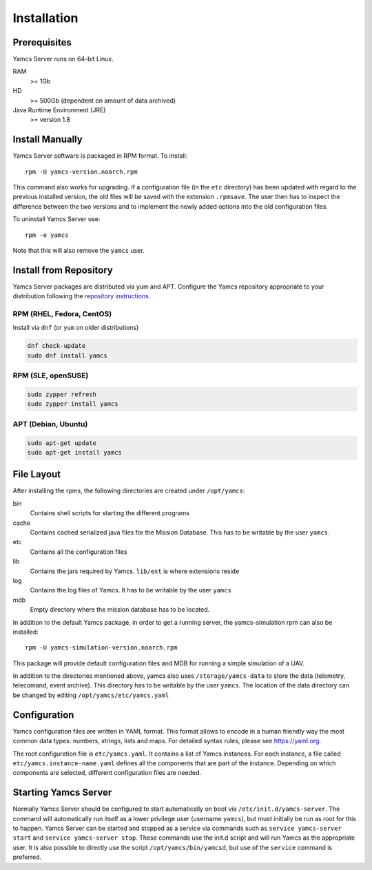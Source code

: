 Installation
============

Prerequisites
-------------

Yamcs Server runs on 64-bit Linux.

RAM
    >= 1Gb

HD
    >= 500Gb (dependent on amount of data archived)

Java Runtime Environment (JRE)
    >= version 1.8


Install Manually
----------------

Yamcs Server software is packaged in RPM format. To install::

    rpm -U yamcs-version.noarch.rpm

This command also works for upgrading. If a configuration file (in the ``etc`` directory) has been updated with regard to the previous installed version, the old files will be saved with the extension ``.rpmsave``. The user then has to inspect the difference between the two versions and to implement the newly added options into the old configuration files.

To uninstall Yamcs Server use::

    rpm -e yamcs

Note that this will also remove the ``yamcs`` user.

Install from Repository
-----------------------

Yamcs Server packages are distributed via yum and APT. Configure the Yamcs repository appropriate to your distribution following the `repository instructions </downloads/>`_.

RPM (RHEL, Fedora, CentOS)
^^^^^^^^^^^^^^^^^^^^^^^^^^

Install via ``dnf`` (or ``yum`` on older distributions)

.. code-block:: shell

    dnf check-update
    sudo dnf install yamcs

RPM (SLE, openSUSE)
^^^^^^^^^^^^^^^^^^^

.. code-block:: shell

    sudo zypper refresh
    sudo zypper install yamcs

APT (Debian, Ubuntu)
^^^^^^^^^^^^^^^^^^^^

.. code-block:: shell

    sudo apt-get update
    sudo apt-get install yamcs

File Layout
-----------
    
After installing the rpms, the following directories are created under ``/opt/yamcs``:
        
bin
    Contains shell scripts for starting the different programs

cache
    Contains cached serialized java files for the Mission Database. This has to be writable by the user ``yamcs``.

etc
    Contains all the configuration files

lib
    Contains the jars required by Yamcs. ``lib/ext`` is where extensions reside

log
    Contains the log files of Yamcs. It has to be writable by the user ``yamcs``

mdb
    Empty directory where the mission database has to be located.

In addition to the default Yamcs package, in order to get a running server, the yamcs-simulation rpm can also be installed::

      rpm -U yamcs-simulation-version.noarch.rpm
      
This package will provide default configuration files and MDB for running a simple simulation of a UAV.

In addition to the directories mentioned above, yamcs also uses ``/storage/yamcs-data`` to store the data (telemetry, telecomand, event archive). This directory has to be writable by the user ``yamcs``. The location of the data directory can be changed by editing ``/opt/yamcs/etc/yamcs.yaml``

Configuration
-------------
Yamcs configuration files are written in YAML format. This format allows to encode in a human friendly way the most common data types: numbers, strings, lists and maps. For detailed syntax rules, please see `https://yaml.org <https://yaml.org>`_.

The root configuration file is ``etc/yamcs.yaml``. It contains a list of Yamcs instances. For each instance, a file called ``etc/yamcs.instance-name.yaml`` defines all the components that are part of the instance. Depending on which components are selected, different configuration files are needed.

Starting Yamcs Server
---------------------
Normally Yamcs Server should be configured to start automatically on boot via ``/etc/init.d/yamcs-server``. The command will automatically run itself as a lower privilege user (username ``yamcs``), but must initially be run as root for this to happen. Yamcs Server can be started and stopped as a service via commands such as ``service yamcs-server start`` and ``service yamcs-server stop``. These commands use the init.d script and will run Yamcs as the appropriate user. It is also possible to directly use the script ``/opt/yamcs/bin/yamcsd``, but use of the ``service`` command is preferred.
